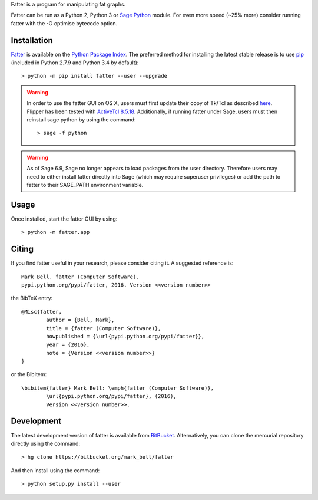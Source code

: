 
Fatter is a program for manipulating fat graphs.

Fatter can be run as a Python 2, Python 3 or `Sage Python
<http://www.sagemath.org/>`_ module. For even more speed (~25% more)
consider running fatter with the -O optimise bytecode option.

Installation
============

`Fatter <https://pypi.python.org/fatter>`_ is available on the `Python Package
Index <https://pypi.python.org>`_. The preferred method for installing the latest
stable release is to use `pip <http://pip.readthedocs.org/en/latest/installing.html>`_
(included in Python 2.7.9 and Python 3.4 by default)::

	> python -m pip install fatter --user --upgrade

.. warning:: In order to use the fatter GUI on OS X, users must first update
	their copy of Tk/Tcl as described `here <https://www.python.org/download/mac/tcltk/>`_.
	Flipper has been tested with `ActiveTcl 8.5.18 <http://www.activestate.com/activetcl/downloads>`_.
	Additionally, if running fatter under Sage, users must then reinstall sage python
	by using the command::

	> sage -f python

.. warning:: As of Sage 6.9, Sage no longer appears to load packages from the user directory.
	Therefore users may need to either install fatter directly into Sage (which may require
	superuser privileges) or add the path to fatter to their SAGE_PATH environment variable.

Usage
=====

Once installed, start the fatter GUI by using::

	> python -m fatter.app

Citing
======

If you find fatter useful in your research, please consider citing it. A suggested
reference is::

	Mark Bell. fatter (Computer Software).
	pypi.python.org/pypi/fatter, 2016. Version <<version number>>

the BibTeX entry::

	@Misc{fatter,
		author = {Bell, Mark},
		title = {fatter (Computer Software)},
		howpublished = {\url{pypi.python.org/pypi/fatter}},
		year = {2016},
		note = {Version <<version number>>}
	}

or the BibItem::

	\bibitem{fatter} Mark Bell: \emph{fatter (Computer Software)},
		\url{pypi.python.org/pypi/fatter}, (2016),
		Version <<version number>>.

Development
===========

The latest development version of fatter is available from
`BitBucket <https://bitbucket.org/Mark_Bell/fatter>`_.
Alternatively, you can clone the mercurial repository directly using
the command::

	> hg clone https://bitbucket.org/mark_bell/fatter

And then install using the command::

	> python setup.py install --user


